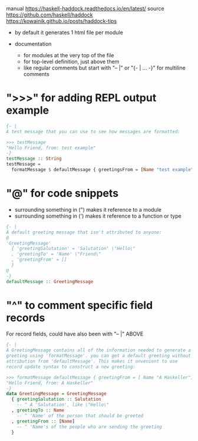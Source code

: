 manual https://haskell-haddock.readthedocs.io/en/latest/
source https://github.com/haskell/haddock
https://kowainik.github.io/posts/haddock-tips

- by default it generates 1 html file per module

- documentation
  - for modules at the very top of the file
  - for top-level definition, just above them
  - like regular comments but
    start with "-- |"
    or "{- | ... -}" for multiline comments

* ">>>" for adding REPL output example

  #+begin_src haskell
{- |
A test message that you can use to see how messages are formatted:

>>> testMessage
"Hello Friend, from: test example"
-}
testMessage :: String
testMessage =
  formatMessage $ defaultMessage { greetingsFrom = [Name "test example"] }
  #+end_src

* "@" for code snippets
  - surrounding something in (") makes it reference to a module
  - surrounding something in (') makes it reference to a function or type

  #+begin_src haskell
{- |
A default greeting message that isn't attributed to anyone:
@
'GreetingMessage'
  { 'greetingSalutation' = 'Salutation' \"Hello\"
  , 'greetingTo' = 'Name' \"Friend\"
  , 'greetingFrom' = []
  }
@
-}
defaultMessage :: GreetingMessage
  #+end_src

* "^" to comment specific field records

For record fields, could have also been with "-- |" ABOVE

  #+begin_src haskell
    {- |
    A GreetingMessage contains all of the information needed to generate a
    greeting using 'formatMessage'. you can get a default greeting without
    attribution from 'defaultMessage'. This makes it onvenient to use
    record update syntax to construct a new greeting:

    >>> formatMessage defaultMessage { greetingFrom = [ Name "A Haskeller"] }
    "Hello Friend, from: A Haskeller"
    -}
    data GreetingMessage = GreetingMessage
      { greetingSalutation :: Salutation
        -- ^ A 'Salutation', like \"Hello\"
      , greetingTo :: Name
        -- ^ 'Name' of the person that should be greeted
      , greetingFrom :: [Name]
        -- ^ 'Name's of the people who are sending the greeting
      }
  #+end_src
